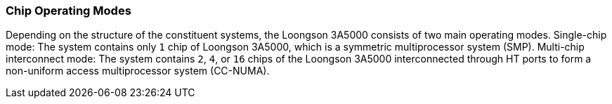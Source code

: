 [[chip-operating-modes]]
=== Chip Operating Modes

Depending on the structure of the constituent systems, the Loongson 3A5000 consists of two main operating modes.
Single-chip mode: The system contains only `1` chip of Loongson 3A5000, which is a symmetric multiprocessor system (SMP).
Multi-chip interconnect mode: The system contains `2`, `4`, or `16` chips of the Loongson 3A5000 interconnected through HT ports to form a non-uniform access multiprocessor system (CC-NUMA).
